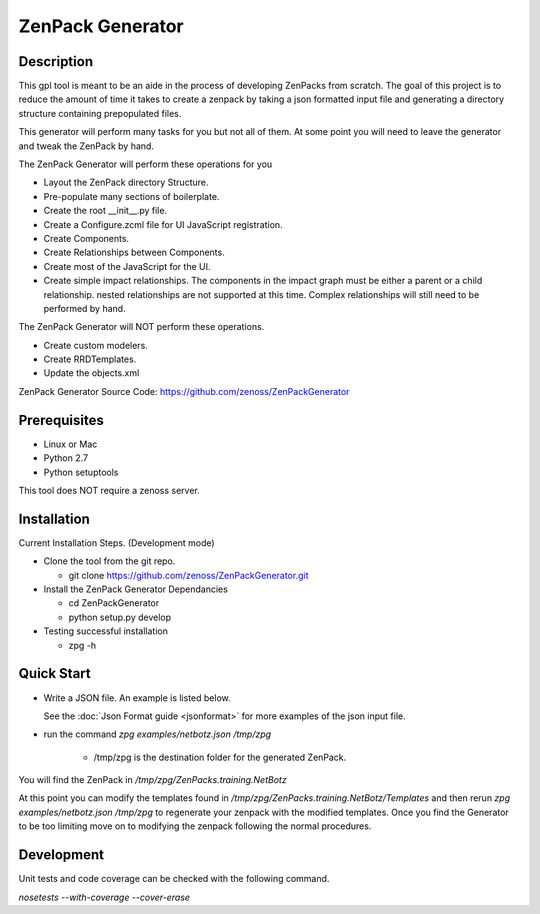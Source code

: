 ==============================================================================
ZenPack Generator
==============================================================================

Description
------------------------------------------------------------------------------

This gpl tool is meant to be an aide in the process of developing ZenPacks from scratch.
The goal of this project is to reduce the amount of time it takes to create a zenpack by taking a json formatted input file and generating a directory structure containing prepopulated files.

This generator will perform many tasks for you but not all of them.  At some point you will need
to leave the generator and tweak the ZenPack by hand.


The ZenPack Generator will perform these operations for you

* Layout the ZenPack directory Structure.

* Pre-populate many sections of boilerplate.

* Create the root __init__.py file.

* Create a Configure.zcml file for UI JavaScript registration.

* Create Components.

* Create Relationships between Components.

* Create most of the JavaScript for the UI.

* Create simple impact relationships.  The components in the 
  impact graph must be either a parent or a child relationship.
  nested relationships are not supported at this time.
  Complex relationships will still need to be performed by hand.

The ZenPack Generator will NOT perform these operations.

* Create custom modelers.

* Create RRDTemplates.

* Update the objects.xml

ZenPack Generator Source Code: https://github.com/zenoss/ZenPackGenerator

Prerequisites
------------------------------------------------------------------------------

* Linux or Mac
* Python 2.7
* Python setuptools

This tool does NOT require a zenoss server.

Installation
------------------------------------------------------------------------------

Current Installation Steps. (Development mode)

* Clone the tool from the git repo.

  * git clone https://github.com/zenoss/ZenPackGenerator.git

* Install the ZenPack Generator Dependancies

  * cd ZenPackGenerator

  * python setup.py develop

* Testing successful installation

  * zpg -h

Quick Start
------------------------------------------------------------------------------
* Write a JSON file.  An example is listed below.

  .. include:: netbotzExample.txt
  See the :doc:`Json Format guide <jsonformat>` for more examples of the json input file.

* run the command `zpg examples/netbotz.json /tmp/zpg`

    * /tmp/zpg is the destination folder for the generated ZenPack.

You will find the ZenPack in `/tmp/zpg/ZenPacks.training.NetBotz`

At this point you can modify the templates found in `/tmp/zpg/ZenPacks.training.NetBotz/Templates`
and then rerun `zpg examples/netbotz.json /tmp/zpg` to regenerate your zenpack with the modified templates.  Once you find the Generator to be too limiting move on to modifying the zenpack following the normal procedures.

Development
-----------------------------------------------------------------------------

Unit tests and code coverage can be checked with the following command.

`nosetests --with-coverage --cover-erase`
